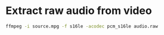 #+STARTUP: showall
#+OPTIONS: num:nil
#+OPTIONS: author:nil

* Extract raw audio from video

#+BEGIN_SRC sh
ffmpeg -i source.mpg -f s16le -acodec pcm_s16le audio.raw
#+END_SRC

